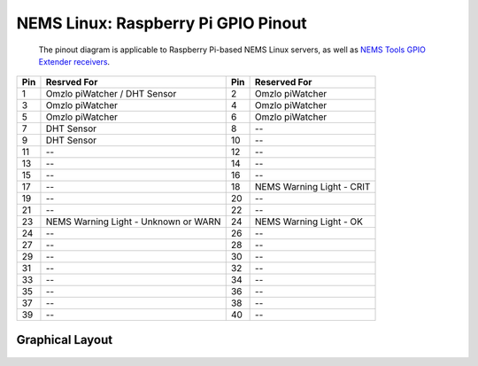 ====================================== 
NEMS Linux: Raspberry Pi GPIO Pinout
======================================
 The pinout diagram is applicable to Raspberry Pi-based NEMS Linux servers, as well as `NEMS Tools GPIO Extender
 receivers <https://docs2.nemslinux.com/en/latest/basic/gpioextender.html>`__.
                                                                                                       

======= ======================================= ======= =============================== 
**Pin** **Resrved For**                         **Pin** **Reserved For**                      
======= ======================================= ======= =============================== 
   1     Omzlo piWatcher / DHT Sensor              2     Omzlo piWatcher
   3     Omzlo piWatcher                           4     Omzlo piWatcher       
   5     Omzlo piWatcher                           6     Omzlo piWatcher
   7     DHT Sensor                                8     --
   9     DHT Sensor                                10    --
   11    --                                        12    --
   13    --                                        14    --
   15    --                                        16    --
   17    --                                        18    NEMS Warning Light - CRIT
   19    --                                        20    --
   21    --                                        22    --
   23    NEMS Warning Light - Unknown or WARN      24    NEMS Warning Light - OK
   24    --                                        26    --
   27    --                                        28    --
   29    --                                        30    --
   31    --                                        32    --
   33    --                                        34    --
   35    --                                        36    --
   37    --                                        38    --
   39    --                                        40    --
======= ======================================= ======= ===============================

********************
  Graphical Layout
********************

.. figure:: ../../img/raspberry-pi-gpio-layout-model-b-plus.png
  :width: 400
  :align: center
  :alt: RPi Pinout 